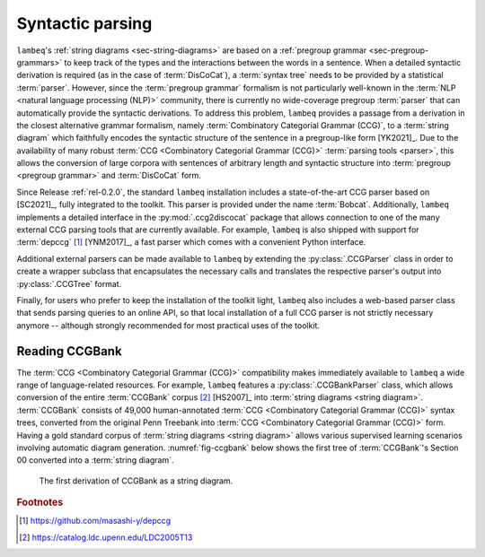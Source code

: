 .. _sec-parsing:

Syntactic parsing
=================

``lambeq``'s :ref:`string diagrams <sec-string-diagrams>` are based on a :ref:`pregroup grammar <sec-pregroup-grammars>` to keep track of the types and the interactions between the words in a sentence. When a detailed syntactic derivation is required (as in the case of :term:`DisCoCat`), a :term:`syntax tree` needs to be provided by a statistical :term:`parser`. However, since the :term:`pregroup grammar` formalism is not particularly well-known in the :term:`NLP <natural language processing (NLP)>` community, there is currently no wide-coverage pregroup :term:`parser` that can automatically provide the syntactic derivations. To address this problem, ``lambeq`` provides a passage from a derivation in the closest alternative grammar formalism, namely :term:`Combinatory Categorial Grammar (CCG)`, to a :term:`string diagram` which faithfully encodes the syntactic structure of the sentence in a pregroup-like form [YK2021]_. Due to the availability of many robust :term:`CCG <Combinatory Categorial Grammar (CCG)>` :term:`parsing tools <parser>`, this allows the conversion of large corpora with sentences of arbitrary length and syntactic structure into :term:`pregroup <pregroup grammar>` and :term:`DisCoCat` form.

Since Release :ref:`rel-0.2.0`, the standard ``lambeq`` installation includes a state-of-the-art CCG parser based on [SC2021]_, fully integrated to the toolkit. This parser is provided under the name :term:`Bobcat`. Additionally, ``lambeq`` implements a detailed interface in the :py:mod:`.ccg2discocat` package that allows connection to one of the many external CCG parsing tools that are currently available. For example, ``lambeq`` is also shipped with support for :term:`depccg` [#f1]_ [YNM2017]_, a fast parser which comes with a convenient Python interface.

Additional external parsers can be made available to ``lambeq`` by extending  the :py:class:`.CCGParser` class in order to create a wrapper subclass that encapsulates the necessary calls and translates the respective parser's output into :py:class:`.CCGTree` format.

Finally, for users who prefer to keep the installation of the toolkit light, ``lambeq`` also includes a web-based parser class that sends parsing queries to an online API, so that local installation of a full CCG parser is not strictly necessary anymore -- although strongly recommended for most practical uses of the toolkit.

Reading CCGBank
---------------

The :term:`CCG <Combinatory Categorial Grammar (CCG)>` compatibility makes immediately available to ``lambeq`` a wide range of language-related resources. For example, ``lambeq`` features a :py:class:`.CCGBankParser` class, which allows conversion of the entire :term:`CCGBank` corpus [#f2]_ [HS2007]_ into :term:`string diagrams <string diagram>`. :term:`CCGBank` consists of 49,000 human-annotated :term:`CCG <Combinatory Categorial Grammar (CCG)>` syntax trees, converted from the original Penn Treebank into :term:`CCG <Combinatory Categorial Grammar (CCG)>` form. Having a gold standard corpus of :term:`string diagrams <string diagram>` allows various supervised learning scenarios involving automatic diagram generation. :numref:`fig-ccgbank` below shows the first tree of :term:`CCGBank`\ 's Section 00 converted into a :term:`string diagram`.

.. _fig-ccgbank:
.. figure:: _static/images/ccgbank.png

   The first derivation of CCGBank as a string diagram.

.. rubric:: Footnotes

.. [#f1] https://github.com/masashi-y/depccg
.. [#f2] https://catalog.ldc.upenn.edu/LDC2005T13
